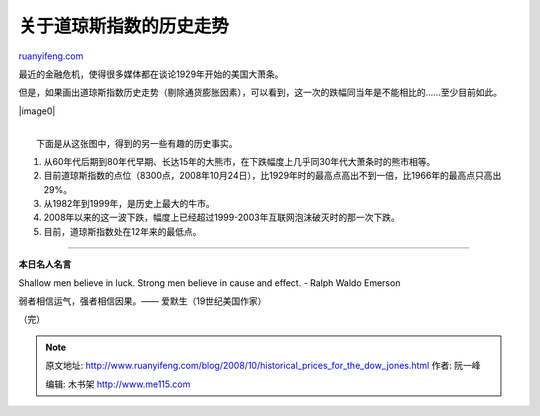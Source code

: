 .. _200810_historical_prices_for_the_dow_jones:

关于道琼斯指数的历史走势
===========================================

`ruanyifeng.com <http://www.ruanyifeng.com/blog/2008/10/historical_prices_for_the_dow_jones.html>`__

最近的金融危机，使得很多媒体都在谈论1929年开始的美国大萧条。

但是，如果画出道琼斯指数历史走势（剔除通货膨胀因素），可以看到，这一次的跌幅同当年是不能相比的……至少目前如此。

|image0|

| 
|  下面是从这张图中，得到的另一些有趣的历史事实。

1.

    从60年代后期到80年代早期、长达15年的大熊市，在下跌幅度上几乎同30年代大萧条时的熊市相等。

2.

    目前道琼斯指数的点位（8300点，2008年10月24日），比1929年时的最高点高出不到一倍，比1966年的最高点只高出29%。

3.

    从1982年到1999年，是历史上最大的牛市。

4.

    2008年以来的这一波下跌，幅度上已经超过1999-2003年互联网泡沫破灭时的那一次下跌。

5.

    目前，道琼斯指数处在12年来的最低点。


=========================

**本日名人名言**

Shallow men believe in luck. Strong men believe in cause and effect. -
Ralph Waldo Emerson

弱者相信运气，强者相信因果。—— 爱默生（19世纪美国作家）

（完）

.. note::
    原文地址: http://www.ruanyifeng.com/blog/2008/10/historical_prices_for_the_dow_jones.html 
    作者: 阮一峰 

    编辑: 木书架 http://www.me115.com